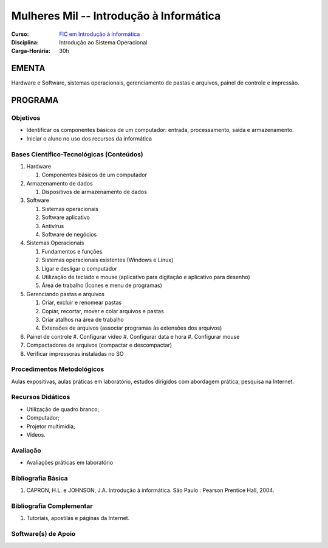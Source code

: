 ============================================
Mulheres Mil -- Introdução à Informática
============================================

:Curso: `FIC em Introdução à Informática <http://portal.ifrn.edu.br/ensino/cursos/cursos-de-qualificacao-profissional/mulheres-mil/introducao-de-informatica/>`_
:Disciplina: Introdução ao Sistema Operacional 
:Carga-Horária: 30h

EMENTA
======
Hardware e Software, sistemas operacionais, gerenciamento de pastas e arquivos, painel de controle e impressão.

PROGRAMA
========

Objetivos
---------
* Identificar os componentes básicos de um computador: entrada, processamento, saída e armazenamento.
* Iniciar o aluno no uso dos recursos da informática

Bases Científico-Tecnológicas (Conteúdos)
--------------------------------------------

1. Hardware

   #. Componentes básicos de um computador
   
2. Armazenamento de dados

   #. Dispositivos de armazenamento de dados
   
3. Software

   #. Sistemas operacionais
   #. Software aplicativo
   #. Antivírus
   #. Software de negócios
   
4. Sistemas Operacionais

   #. Fundamentos e funções
   #. Sistemas operacionais existentes (Windows e Linux)
   #. Ligar e desligar o computador
   #. Utilização de teclado e mouse (aplicativo para digitação e aplicativo para desenho)
   #. Área de trabalho (Ícones e menu de programas)
   
5. Gerenciando pastas e arquivos

   #. Criar, excluir e renomear pastas
   #. Copiar, recortar, mover e colar arquivos e pastas
   #. Criar atalhos na área de trabalho
   #.  Extensões de arquivos (associar programas às extensões dos arquivos)
   
6. Painel de controle
   #. Configurar vídeo
   #. Configurar data e hora
   #. Configurar mouse

7. Compactadores de arquivos (compactar e descompactar)
8. Verificar impressoras instaladas no SO

Procedimentos Metodológicos
----------------------------
Aulas expositivas, aulas práticas em laboratório, estudos dirigidos com abordagem prática, pesquisa na Internet.

Recursos Didáticos
-------------------
* Utilização de quadro branco;
* Computador;
* Projetor multimídia;
* Vídeos.

Avaliação
-----------
* Avaliações práticas em laboratório

Bibliografia Básica
---------------------

1. CAPRON, H.L. e JOHNSON, J.A. Introdução à informática. São Paulo : Pearson Prentice Hall, 2004. 

Bibliografia Complementar
-------------------------
1. Tutoriais, apostilas e páginas da Internet.

Software(s) de Apoio
--------------------
